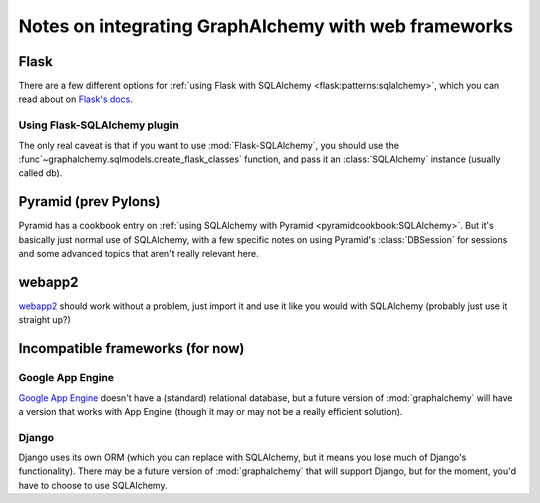 =====================================================
Notes on integrating GraphAlchemy with web frameworks
=====================================================

Flask
=====

There are a few different options for :ref:`using Flask with SQLAlchemy
<flask:patterns:sqlalchemy>`, which you can read about on `Flask's
docs`_.

Using Flask-SQLAlchemy plugin
-----------------------------

The only real caveat is that if you want to use :mod:`Flask-SQLAlchemy`, you
should use the :func`~graphalchemy.sqlmodels.create_flask_classes`
function, and pass it an :class:`SQLAlchemy` instance (usually called
db).

Pyramid (prev Pylons)
=====================

Pyramid has a cookbook entry on :ref:`using SQLAlchemy with Pyramid
<pyramidcookbook:SQLAlchemy>`. But it's basically just normal use of
SQLAlchemy, with a few specific notes on using Pyramid's :class:`DBSession`
for sessions and some advanced topics that aren't really relevant here.


webapp2
=======

webapp2_ should work without a problem, just import it and use it like
you would with SQLAlchemy (probably just use it straight up?)

Incompatible frameworks (for now)
=================================

Google App Engine
-----------------

`Google App Engine`_ doesn't have a (standard) relational database,
but a future version of :mod:`graphalchemy` will have a version that
works with App Engine (though it may or may not be a really efficient
solution).

Django
------

Django uses its own ORM (which you can replace with SQLAlchemy, but it means
you lose much of Django's functionality). There may be a future version of
:mod:`graphalchemy` that will support Django, but for the moment, you'd
have to choose to use SQLAlchemy.


.. _webapp2 : http://webapp-improved.appspot.com/
.. _Google App Engine : https://developers.google.com/appengine/
.. _Flask's docs: http://flask.pocoo.org/docs/patterns/sqlalchemy
